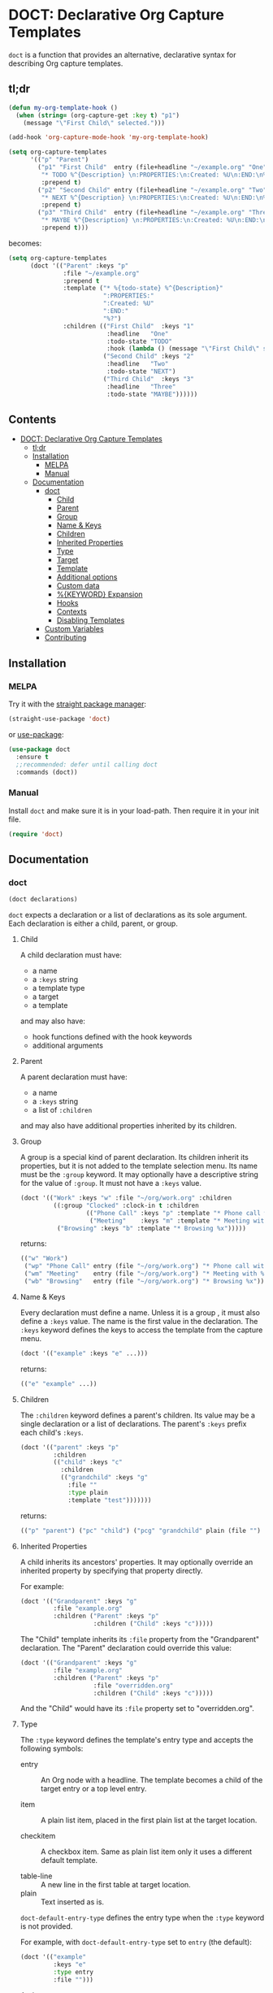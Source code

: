 * DOCT: Declarative Org Capture Templates
[[https://melpa.org/#/doct][file:https://melpa.org/packages/doct-badge.svg]]

~doct~ is a function that provides an alternative, declarative syntax for describing Org capture templates.

** tl;dr
#+begin_src emacs-lisp
(defun my-org-template-hook ()
  (when (string= (org-capture-get :key t) "p1")
    (message "\"First Child\" selected.")))

(add-hook 'org-capture-mode-hook 'my-org-template-hook)

(setq org-capture-templates
      '(("p" "Parent")
        ("p1" "First Child"  entry (file+headline "~/example.org" "One")
         "* TODO %^{Description} \n:PROPERTIES:\n:Created: %U\n:END:\n%?"
         :prepend t)
        ("p2" "Second Child" entry (file+headline "~/example.org" "Two")
         "* NEXT %^{Description} \n:PROPERTIES:\n:Created: %U\n:END:\n%?"
         :prepend t)
        ("p3" "Third Child"  entry (file+headline "~/example.org" "Three")
         "* MAYBE %^{Description} \n:PROPERTIES:\n:Created: %U\n:END:\n%?"
         :prepend t)))
#+end_src

becomes:

#+begin_src emacs-lisp
(setq org-capture-templates
      (doct '(("Parent" :keys "p"
               :file "~/example.org"
               :prepend t
               :template ("* %{todo-state} %^{Description}"
                          ":PROPERTIES:"
                          ":Created: %U"
                          ":END:"
                          "%?")
               :children (("First Child"  :keys "1"
                           :headline   "One"
                           :todo-state "TODO"
                           :hook (lambda () (message "\"First Child\" selected.")))
                          ("Second Child" :keys "2"
                           :headline   "Two"
                           :todo-state "NEXT")
                          ("Third Child"  :keys "3"
                           :headline   "Three"
                           :todo-state "MAYBE"))))))
#+end_src

** Contents
:PROPERTIES:
:TOC:      this
:END:
-  [[#doct-declarative-org-capture-templates][DOCT: Declarative Org Capture Templates]]
  -  [[#tldr][tl;dr]]
  -  [[#installation][Installation]]
    -  [[#melpa][MELPA]]
    -  [[#manual][Manual]]
  -  [[#documentation][Documentation]]
    -  [[#doct][doct]]
      -  [[#child][Child]]
      -  [[#parent][Parent]]
      -  [[#group][Group]]
      -  [[#name--keys][Name & Keys]]
      -  [[#children][Children]]
      -  [[#inherited-properties][Inherited Properties]]
      -  [[#type][Type]]
      -  [[#target][Target]]
      -  [[#template][Template]]
      -  [[#additional-options][Additional options]]
      -  [[#custom-data][Custom data]]
      -  [[#keyword-expansion][%{KEYWORD} Expansion]]
      -  [[#hooks][Hooks]]
      -  [[#contexts][Contexts]]
      -  [[#disabling-templates][Disabling Templates]]
    -  [[#custom-variables][Custom Variables]]
    -  [[#contributing][Contributing]]

** Installation
*** MELPA
Try it with the [[https://github.com/raxod502/straight.el][straight package manager]]:
#+begin_src emacs-lisp
(straight-use-package 'doct)
#+end_src

or [[https://github.com/jwiegley/use-package][use-package]]:
#+begin_src emacs-lisp
(use-package doct
  :ensure t
  ;;recommended: defer until calling doct
  :commands (doct))
#+end_src
*** Manual
Install ~doct~ and make sure it is in your load-path.
Then require it in your init file.
#+begin_src emacs-lisp
(require 'doct)
#+end_src

** Documentation
*** doct
#+begin_src emacs-lisp
(doct declarations)
#+end_src

~doct~ expects a declaration or a list of declarations as its sole argument.
Each declaration is either a child, parent, or group.
**** Child
A child declaration must have:

- a name
- a ~:keys~ string
- a template type
- a target
- a template

and may also have:

- hook functions defined with the hook keywords
- additional arguments

**** Parent
A parent declaration must have:

- a name
- a ~:keys~ string
- a list of ~:children~

and may also have additional properties inherited by its children.

**** Group
A group is a special kind of parent declaration.
Its children inherit its properties, but it is not added to the template selection menu.
Its name must be the ~:group~ keyword.
It may optionally have a descriptive string for the value of ~:group~.
It must not have a ~:keys~ value.


#+begin_src emacs-lisp :results scalar raw
(doct '(("Work" :keys "w" :file "~/org/work.org" :children
         ((:group "Clocked" :clock-in t :children
                  (("Phone Call" :keys "p" :template "* Phone call with %?")
                   ("Meeting"    :keys "m" :template "* Meeting with %?")))
          ("Browsing" :keys "b" :template "* Browsing %x")))))
#+end_src

returns:

#+begin_src emacs-lisp
(("w" "Work")
 ("wp" "Phone Call" entry (file "~/org/work.org") "* Phone call with %?" :clock-in t)
 ("wm" "Meeting"    entry (file "~/org/work.org") "* Meeting with %?"    :clock-in t)
 ("wb" "Browsing"   entry (file "~/org/work.org") "* Browsing %x"))
#+end_src

**** Name & Keys
Every declaration must define a name. Unless it is a group , it must also define a ~:keys~ value.
The name is the first value in the declaration. The ~:keys~ keyword defines the keys to access the template
from the capture menu.

#+begin_src emacs-lisp
(doct '(("example" :keys "e" ...)))
#+end_src

returns:

#+begin_src emacs-lisp
(("e" "example" ...))
#+end_src

**** Children
The ~:children~ keyword defines a parent's children.
Its value may be a single declaration or a list of declarations.
The parent's ~:keys~ prefix each child's ~:keys~.

#+begin_src emacs-lisp
(doct '(("parent" :keys "p"
         :children
         (("child" :keys "c"
           :children
           (("grandchild" :keys "g"
             :file ""
             :type plain
             :template "test")))))))
#+end_src

returns:

#+begin_src emacs-lisp
(("p" "parent") ("pc" "child") ("pcg" "grandchild" plain (file "") "test"))
#+end_src

**** Inherited Properties
A child inherits its ancestors' properties.
It may optionally override an inherited property by specifying that property directly.

For example:

#+begin_src emacs-lisp
(doct '(("Grandparent" :keys "g"
         :file "example.org"
         :children ("Parent" :keys "p"
                    :children ("Child" :keys "c")))))
#+end_src

The "Child" template inherits its ~:file~ property from the "Grandparent" declaration.
The "Parent" declaration could override this value:

#+begin_src emacs-lisp
(doct '(("Grandparent" :keys "g"
         :file "example.org"
         :children ("Parent" :keys "p"
                    :file "overridden.org"
                    :children ("Child" :keys "c")))))
#+end_src

And the "Child" would have its ~:file~ property set to "overridden.org".

**** Type

The ~:type~ keyword defines the template's entry type and accepts the following symbols:

- entry ::
  An Org node with a headline. The template becomes a child of the target entry
  or a top level entry.

- item ::
  A plain list item, placed in the first plain list at the target location.

- checkitem ::
  A checkbox item. Same as plain list item only it uses a different default template.

- table-line ::
  A new line in the first table at target location.
- plain ::
  Text inserted as is.

~doct-default-entry-type~ defines the entry type when the ~:type~ keyword is not provided.

For example, with  ~doct-default-entry-type~ set to ~entry~ (the default):

#+begin_src emacs-lisp
(doct '(("example"
         :keys "e"
         :type entry
         :file "")))
#+end_src

And

#+begin_src emacs-lisp
(doct '(("example"
         :keys "e"
         :file "")))
#+end_src

Both return:

#+begin_src emacs-lisp
(("e" "example" entry (file "") nil))
#+end_src

**** Target
The target defines the location of the inserted template text.

The first keyword declared in the following group exclusively sets the target.
The ~:file~ keyword is not necessary for these.

- :id "id of existing Org entry" ::
  File as child of this entry, or in the body of the entry
  (see [[https://github.com/emacs-mirror/emacs/blob/d0e2a341dd9a9a365fd311748df024ecb25b70ec/lisp/org/org-id.el#L45][org-id-get-create]] and the [[https://orgmode.org/manual/Template-elements.html#Template-elements][Org Mode Manual]])

- :clock t ::
  File to the currently clocked entry

- :function (lambda () ;visit file and move point to desired location...) ::
  This keyword is exclusive when used without the ~:file~ keyword. It is
  responsible for finding the proper file and location to insert the capture
  item. If ~:file~ defines a target file, then the function is only
  responsible for moving point to the desired location within that file.

#+begin_src emacs-lisp
(doct '(("example"
         :keys "e"
         :type entry
         :clock t
         ;;ignored because clock is first
         :function (lambda () (ignore))
         ;;also ignored
         :id "1")))
#+end_src

returns:

#+begin_src emacs-lisp
(("e" "example" entry (clock) nil))
#+end_src

The ~:file~ keyword defines the target file for the capture template.
It may be:

- a string:

#+begin_src emacs-lisp
(doct ... :file "/path/to/target.org")
;;empty string defaults to `org-default-notes-file'
(doct ... :file "")
#+end_src

- a function:

#+begin_src emacs-lisp
;;lambda
(doct ... :file (lambda () (concat (read-string "Org Capture Path: ") ".org")))
;;or a function symbol
(doct ... :file my/get-file-path)
#+end_src

- or a variable:

#+begin_src emacs-lisp
(doct ... :file my/file-path)
#+end_src

The following keywords refine the target file location:

- :headline "node headline" ::
  File under unique heading in target file.

- :olp ("Level 1 heading" "Level 2 heading"...) ::

  Define the full outline in the target file.

- :datetree nil|t ::
  Requires use of the ~:file~  keyword.
  If ~:datetree~ has a non-nil value, create a date tree for today’s date.
  Use a non-nil ~:time-prompt~ property to prompt for a different date.
  Set the ~:tree-type~ property to the symbol ~week~ create a week tree instead of the default month tree.

- :regexp "regexp describing location" ::

  File to the entry matching regexp in target file

- :function location-finding-function ::

  If used in addition to the ~:file~ keyword, the value should be a function
  that finds the desired location in that file. If used as an exclusive
  keyword (see above), the function must locate both the target file and move
  point to the desired location.

**** Template
The ~:template~ keyword defines the template for creating the capture item.
It may be either a string, list of strings, or a function.
~doct~ joins the list with new lines.
A function must return the template text.

#+begin_src emacs-lisp
(doct '((... :template ("Test" "One" "Two"))))
#+end_src

returns:

#+begin_src emacs-lisp
((... "Test\nOne\nTwo"))
#+end_src

The ~:template-file~ keyword defines a file containing the text of the template.
For example:

#+begin_src emacs-lisp
(doct '((... :template-file "~/org/templates/template.txt")))
#+end_src

will use the text of template.txt as the template string.

The first keyword declared overrides any additional template declarations.

**** Additional options
Key-value pairs define additional options.

#+begin_src emacs-lisp
(doct '((... :immediate-finish t)))
#+end_src

returns:

#+begin_src emacs-lisp
((... :immediate-finish t))
#+end_src

see the [[https://orgmode.org/manual/Template-elements.html#Template-elements][Org Mode Manual]] for a full list of additional options.

**** Custom data
:PROPERTIES:
:CUSTOM_ID: custom-data
:END:
~doct~ stores unrecognized keywords on the template's [[https://github.com/emacs-mirror/emacs/blob/d0e2a341dd9a9a365fd311748df024ecb25b70ec/lisp/org/org-capture.el#L450][org-capture-plist]] as members of the doct-custom plist.
This makes a template's metadata accessible during capture.
See [[#keyword-expansion][%{KEYWORD} Expansion]] for details on using that data.

The ~:custom~ keyword accepts a plist.
doct copies the plist's values to the doct-custom plist.
This is only necessary if you wish to use a keyword which doct already uses.

For example:
#+begin_src emacs-lisp
(doct '(("Music Gear" :keys "m" :file ""
         :custom (:keys "Moog"))))
#+end_src

returns:

#+begin_src emacs-lisp
(#1="m" #2="Music Gear" entry (file #3="") nil
    :doct (#2# :keys #1# :file #3# :custom #4=(:keys "Moog") :doct-custom #4#))))
#+end_src

**** %{KEYWORD} Expansion
:PROPERTIES:
:CUSTOM_ID: keyword-expansion
:END:
A declaration ~:template~ may include a keyword's value during capture.
The syntax is similar to other, built-in "%-escapes".
~%{KEYWORD}~ will insert the value declared with ~:KEYWORD~ in the declaration.

For example, with:

#+begin_src emacs-lisp
(doct '(("Parent" :keys "p"
         :file ""
         :template "* %{todo-state} %?"
         :children (("One" :keys "1" :todo-state "TODO")
                    ("Two" :keys "2" :todo-state "IDEA")))))
#+end_src

Each child template has its ~:todo-state~ value expanded in the inherited ~:template.~

Values should be strings, functions or nil.

#+begin_src emacs-lisp results raw
(doct '(("%{string}" :keys "s" :type plain :file ""
         :string "string"
         :template "%{string}")))
#+end_src

Is replaced with ~"string"~.

#+begin_src emacs-lisp results raw
(doct '(("%{fn}" :keys "f" :type plain :file ""
         :fn (lambda () "string returned from function")
         :template "%{fn}")))
#+end_src

Is replaced with ~"string returned from function"~.

#+begin_src emacs-lisp
(doct '(("%{nil}" :keys "f" :type plain :file ""
         :nil nil
         :template "%{nil}")))
#+end_src

Is replaced with the empty string ~""~.

Custom keywords take precedence over other declaration keywords.
For example, with:

#+begin_src emacs-lisp
(doct '(("Music Gear" :keys "m" :file "" :type plain
         :custom (:keys "Moog")
         :template "%{keys}")))
#+end_src

The "Music Gear" template expands to "Moog" instead of "m".
Nil values expand to an empty string.

**** Hooks
Adding the following hook keywords in a declaration adds its value to the appropriate org-capture hook.
The value may be a function or a variable.

- :hook function ::
  - org-capture-mode-hook ::

    Runs FUNCTION when entering the org-capture-mode minor mode.

- :prepare-finalize function ::
  - org-capture-prepare-finalize-hook ::

    Runs FUNCTION before the finalization starts. The capture buffer is current and
    narrowed.

- :before-finalize function ::
  - org-capture-before-finalize-hook ::

    Runs FUNCTION right before a capture process finalizes. The capture buffer is still
    current and widened to the entire buffer.

- :after-finalize function ::
  - org-capture-after-finalize-hook  ::
    Runs FUNCTION right after a capture process finalizes. Suitable for window cleanup.

For example:

#+begin_src emacs-lisp
(doct `(("example"
         :keys "e"
         :file ""
         :hook ,(defun my/fn  ()
                  (ignore)))))
#+end_src

runs ~my/fn~ during the ~org-capture-mode-hook~ when selecting the "example" template.

**** Contexts
The ~:contexts~ keyword defines contextual rules for a template.
Its value may be a single contextual rule or a list of rules.
The following keywords are available to create contextual rules:

- :in-buffer regexp ::
  Show template when REGEXP matches the current buffer's name.
#+begin_src emacs-lisp :results scalar
(doct '(("Only in *scratch*" :keys "n" :file "" :contexts (:in-buffer "^\\*scratch\\*$"))))
#+end_src

- :unless-buffer regexp ::
  Show template unless REGEXP matches the current buffer's name.
#+begin_src emacs-lisp :results scalar
(doct '(("Except in *scratch*" :keys "n" :file "" :contexts (:unless-buffer "^\\*scratch\\*$"))))
#+end_src

- :in-file regexp ::
  Show template when REGEXP matches the current buffer's file name.
#+begin_src emacs-lisp :results scalar
(doct '(("Only in work.org" :keys "n" :file "" :contexts (:in-file "work\\.org$"))))
#+end_src

- :unless-file regexp ::
  Show template unless REGEXP matches the current buffer's file name.
#+begin_src emacs-lisp :results scalar
(doct '(("Except in work.org" :keys "n" :file "" :contexts (:unless-file "work\\.org$"))))
#+end_src

- :in-mode regexp ::
  Show template when REGEXP matches the current buffer's major mode.
#+begin_src emacs-lisp :results scalar
(doct '(("Only in org-mode" :keys "n" :file "" :contexts (:in-mode "org-mode"))))
#+end_src

- :unless-mode regexp ::
  Show template unless REGEXP matches the current buffer's major mode.
#+begin_src emacs-lisp :results scalar
(doct '(("Except in org-mode" :keys "n" :file "" :contexts (:unless-mode "org-mode"))))
#+end_src

- :when condition ::
  Show template when CONDITION evaluates to a non-nil value. Condition may be a function or a single form.
#+begin_src emacs-lisp :results scalar
(doct '(("Show when my/predicate-p returns t" :keys "n" :file "" :contexts (:when my/predicate-p))))
#+end_src

#+begin_src emacs-lisp :results scalar
(doct '(("1/3 chance of showing" :keys "n" :file "" :contexts (:when (= 2 (random 3))))))
#+end_src

- :unless condition ::
  Show template when CONDITION evaluates to a nil value. Condition may be a function or a single form.
#+begin_src emacs-lisp :results scalar
(doct '(("Show when my/predicate-p returns nil" :keys "n" :file "" :contexts (:unless my/predicate-p))))
#+end_src

#+begin_src emacs-lisp :results scalar
(doct '(("2/3 chance of showing" :keys "n" :file "" :contexts (:unless (= 2 (random 3))))))
#+end_src

- :function function ::
  Show template when FUNCTION returns non-nil.
  The function is not passed any arguments.
#+begin_src emacs-lisp :results scalar
(doct '(("Between 9AM and 5PM" :keys "n" :file ""
         :contexts (:function (lambda () (<= 9 (string-to-number (format-time-string "%H")) 17)))))))
#+end_src

Adding ~:keys~ to a rule does the same as above, but remaps the template's keys to the template with keys matching the ~:keys~ string.
For example:
#+begin_src emacs-lisp :results scalar
(doct '(("In *scratch* remapped to t, else use original template"
         :keys "n" :file "" :contexts ((:unless-buffer "^\\*scratch\\*$" :keys "n")
                                       (:in-buffer     "^\\*scratch\\*$" :keys "t")))))
#+end_src

The above rule keywords, spare ~:function~, ~:when~, and ~:unless~ may also take a list of strings for their values.
#+begin_src emacs-lisp
(doct '(("Only in org-mode or emacs-lisp-mode" :keys "n" :file ""
         :contexts (:in-mode ("org-mode" "emacs-lisp-mode")))))
#+end_src

**** Disabling Templates
:PROPERTIES:
:CUSTOM_ID: disabling-templates
:END:
Setting the ~:disabled~ keyword to t disables a template.
The template's declaration is not error checked.
This can be useful if you don't have the time to deal with an error right away.
For example:
#+begin_src emacs-lisp :results raw scalar
(doct '((:group "All" :file "" :children
                ((:group "Enabled" :children
                         (("One"   :keys "1")
                          ("Two"   :keys "2")
                          ("Three" :keys "3")))
                 (:group "Disabled" :disabled t :children
                         (("Four" :keys 4)
                          ("Five" :keys 5)
                          ("Six"  :keys 6)))))))
#+end_src

returns:

#+begin_src emacs-lisp
(("1" "One"   entry (file "") nil)
 ("2" "Two"   entry (file "") nil)
 ("3" "Three" entry (file "") nil))
#+end_src

Normally template "Four" would throw an error because its ~:keys~ are not a string.

*** Custom Variables
~doct~ supports the following variables for customization:

- doct-default-entry-type 'entry ::
  The default template entry type.
  It can be overridden by using the ~:type~ keyword in an entry.

- doct-after-conversion-functions ::
  Abnormal hook run after converting declarations to templates.
  Hook functions run with the list of templates as their only argument.
  The templates are not flattened at this point and are of the form:
  #+begin_src emacs-lisp
(((parent) (child)...)...).
  #+end_src

- doct-warnings ::
  When non-nil, doct will issue warnings. Valid values are:
  - t ::
    warn in all cases
  - nil ::
    do not warn
  Or a list containing any of the following symbols:
  - unbound ::
    warn when a symbol is unbound during conversion
  - template-keyword ::
    warn when %{KEYWORD} is not found on the declaration during conversion.
  - template-keyword-type ::
    warn when %{KEYWORD} expansion does not return a string.
  - template-entry-type ::
    warn when the expanded template does not match the capture template's type
  - option-type ::
    warn when additional options are not the proper type
  It can be overridden on a per-declaration basis with the :warn keyword."

*** Contributing

Pull/feature requests, code review, angry comments are all welcome.

Please add a test to the test suite if you introduce any changes.

Thanks,
nv

#  LocalWords:  DOCT MELPA init doct txt plist unintern nv tl dr
